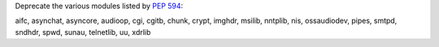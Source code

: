 Deprecate the various modules listed by :pep:`594`:

aifc, asynchat, asyncore, audioop, cgi, cgitb, chunk, crypt,
imghdr, msilib, nntplib, nis, ossaudiodev, pipes, smtpd,
sndhdr, spwd, sunau, telnetlib, uu, xdrlib
